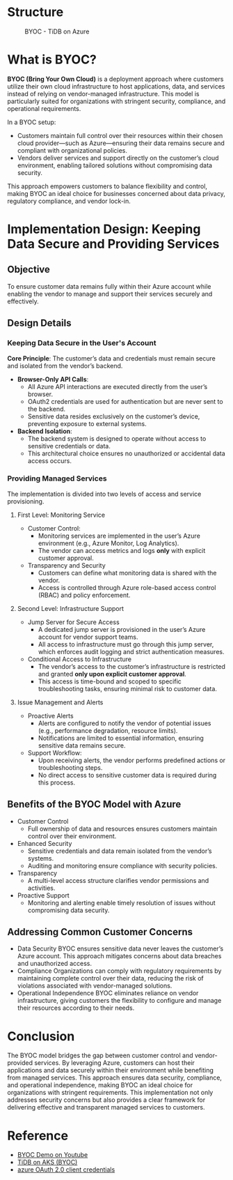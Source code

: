 * Structure
  #+CAPTION: BYOC - TiDB on Azure
  #+attr_html: :width 800px
  [[https://www.51yomo.net/static/doc/tidb-on-aks/boyc/tidb-boyc.png]]
* What is BYOC?
  *BYOC (Bring Your Own Cloud)* is a deployment approach where customers utilize their own cloud infrastructure to host applications, data, and services instead of relying on vendor-managed infrastructure. This model is particularly suited for organizations with stringent security, compliance, and operational requirements.  

  In a BYOC setup:  
  - Customers maintain full control over their resources within their chosen cloud provider—such as Azure—ensuring their data remains secure and compliant with organizational policies.  
  - Vendors deliver services and support directly on the customer’s cloud environment, enabling tailored solutions without compromising data security.  

  This approach empowers customers to balance flexibility and control, making BYOC an ideal choice for businesses concerned about data privacy, regulatory compliance, and vendor lock-in.

* Implementation Design: Keeping Data Secure and Providing Services

** Objective
To ensure customer data remains fully within their Azure account while enabling the vendor to manage and support their services securely and effectively.

** Design Details

*** Keeping Data Secure in the User's Account
   *Core Principle*: The customer’s data and credentials must remain secure and isolated from the vendor’s backend.

  - *Browser-Only API Calls*:
    - All Azure API interactions are executed directly from the user’s browser.
    - OAuth2 credentials are used for authentication but are never sent to the backend.
    - Sensitive data resides exclusively on the customer’s device, preventing exposure to external systems.
  - *Backend Isolation*:
    - The backend system is designed to operate without access to sensitive credentials or data.
    - This architectural choice ensures no unauthorized or accidental data access occurs.

*** Providing Managed Services
The implementation is divided into two levels of access and service provisioning.

**** First Level: Monitoring Service
     - Customer Control:
       + Monitoring services are implemented in the user’s Azure environment (e.g., Azure Monitor, Log Analytics).
       + The vendor can access metrics and logs **only** with explicit customer approval.
     - Transparency and Security
       + Customers can define what monitoring data is shared with the vendor.
       + Access is controlled through Azure role-based access control (RBAC) and policy enforcement.

**** Second Level: Infrastructure Support
     - Jump Server for Secure Access
       + A dedicated jump server is provisioned in the user’s Azure account for vendor support teams.
       + All access to infrastructure must go through this jump server, which enforces audit logging and strict authentication measures.
     - Conditional Access to Infrastructure
       + The vendor’s access to the customer’s infrastructure is restricted and granted **only upon explicit customer approval**.
       + This access is time-bound and scoped to specific troubleshooting tasks, ensuring minimal risk to customer data.

**** Issue Management and Alerts
     - Proactive Alerts
       + Alerts are configured to notify the vendor of potential issues (e.g., performance degradation, resource limits).
       + Notifications are limited to essential information, ensuring sensitive data remains secure.
     - Support Workflow:
       + Upon receiving alerts, the vendor performs predefined actions or troubleshooting steps.
       + No direct access to sensitive customer data is required during this process.

** Benefits of the BYOC Model with Azure
   - Customer Control
     + Full ownership of data and resources ensures customers maintain control over their environment.
   - Enhanced Security
     + Sensitive credentials and data remain isolated from the vendor’s systems.
     + Auditing and monitoring ensure compliance with security policies.
   - Transparency
     + A multi-level access structure clarifies vendor permissions and activities.
   - Proactive Support
     + Monitoring and alerting enable timely resolution of issues without compromising data security.
** Addressing Common Customer Concerns
   - Data Security
     BYOC ensures sensitive data never leaves the customer’s Azure account. This approach mitigates concerns about data breaches and unauthorized access.
   - Compliance
     Organizations can comply with regulatory requirements by maintaining complete control over their data, reducing the risk of violations associated with vendor-managed solutions.
   - Operational Independence
     BYOC eliminates reliance on vendor infrastructure, giving customers the flexibility to configure and manage their resources according to their needs.

* Conclusion
   The BYOC model bridges the gap between customer control and vendor-provided services. By leveraging Azure, customers can host their applications and data securely within their environment while benefiting from managed services. This approach ensures data security, compliance, and operational independence, making BYOC an ideal choice for organizations with stringent requirements.  
   This implementation not only addresses security concerns but also provides a clear framework for delivering effective and transparent managed services to customers.  
* Reference
  - [[https://www.youtube.com/watch?v=Nzxo9t9OAT4][BYOC Demo on Youtube]]
  - [[https://www.51yomo.net/tidbonaks/login][TiDB on AKS (BYOC)]]
  - [[https://learn.microsoft.com/en-us/entra/identity-platform/v2-oauth2-client-creds-grant-flow][azure OAuth 2.0 client credentials]] 
